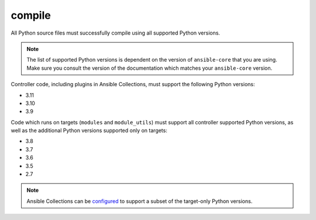 .. _testing_compile:

compile
=======

All Python source files must successfully compile using all supported Python versions.

.. note::

   The list of supported Python versions is dependent on the version of ``ansible-core`` that you are using.
   Make sure you consult the version of the documentation which matches your ``ansible-core`` version.

Controller code, including plugins in Ansible Collections, must support the following Python versions:

- 3.11
- 3.10
- 3.9

Code which runs on targets (``modules`` and ``module_utils``) must support all controller supported Python versions,
as well as the additional Python versions supported only on targets:

- 3.8
- 3.7
- 3.6
- 3.5
- 2.7

.. note::

   Ansible Collections can be
   `configured <https://github.com/ansible/ansible/blob/devel/test/lib/ansible_test/config/config.yml>`_
   to support a subset of the target-only Python versions.
